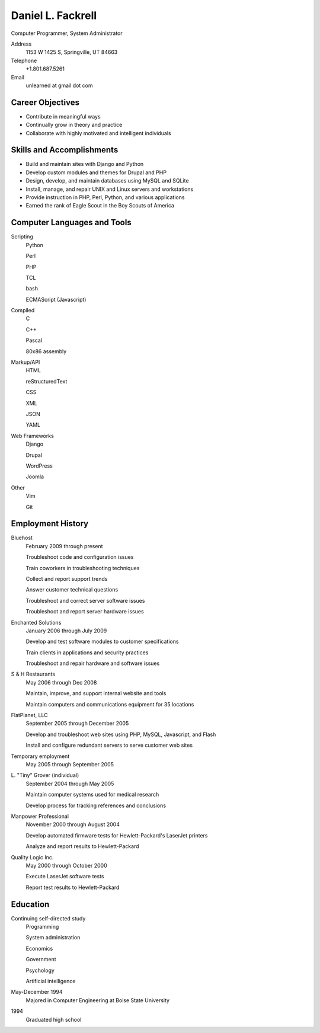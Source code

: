 Daniel L. Fackrell
##################
Computer Programmer, System Administrator

Address
  1153 W 1425 S, Springville, UT 84663

Telephone
  +1.801.687.5261

Email
  unlearned at gmail dot com

Career Objectives
=================
- Contribute in meaningful ways
- Continually grow in theory and practice
- Collaborate with highly motivated and intelligent individuals

Skills and Accomplishments
==========================
- Build and maintain sites with Django and Python
- Develop custom modules and themes for Drupal and PHP
- Design, develop, and maintain databases using MySQL and SQLite
- Install, manage, and repair UNIX and Linux servers and workstations
- Provide instruction in PHP, Perl, Python, and various applications
- Earned the rank of Eagle Scout in the Boy Scouts of America

Computer Languages and Tools
============================
Scripting
  Python

  Perl

  PHP

  TCL

  bash

  ECMAScript (Javascript)

Compiled
  C

  C++

  Pascal

  80x86 assembly

Markup/API
  HTML

  reStructuredText

  CSS

  XML

  JSON

  YAML

Web Frameworks
  Django

  Drupal

  WordPress

  Joomla
Other
  Vim

  Git

Employment History
==================
Bluehost
  February 2009 through present

  Troubleshoot code and configuration issues

  Train coworkers in troubleshooting techniques

  Collect and report support trends

  Answer customer technical questions

  Troubleshoot and correct server software issues

  Troubleshoot and report server hardware issues

Enchanted Solutions
  January 2006 through July 2009

  Develop and test software modules to customer specifications

  Train clients in applications and security practices

  Troubleshoot and repair hardware and software issues

S & H Restaurants
  May 2006 through Dec 2008

  Maintain, improve, and support internal website and tools

  Maintain computers and communications equipment for 35 locations

FlatPlanet, LLC
  September 2005 through December 2005

  Develop and troubleshoot web sites using PHP, MySQL, Javascript, and Flash

  Install and configure redundant servers to serve customer web sites

Temporary employment
  May 2005 through September 2005

L\. "Tiny" Grover (individual)
  September 2004 through May 2005

  Maintain computer systems used for medical research

  Develop process for tracking references and conclusions

Manpower Professional
  November 2000 through August 2004

  Develop automated firmware tests for Hewlett-Packard's LaserJet printers

  Analyze and report results to Hewlett-Packard

Quality Logic Inc.
  May 2000 through October 2000

  Execute LaserJet software tests

  Report test results to Hewlett-Packard

Education
=========
Continuing self-directed study
  Programming

  System administration

  Economics

  Government

  Psychology

  Artificial intelligence

May-December 1994
  Majored in Computer Engineering at Boise State University

1994
  Graduated high school
